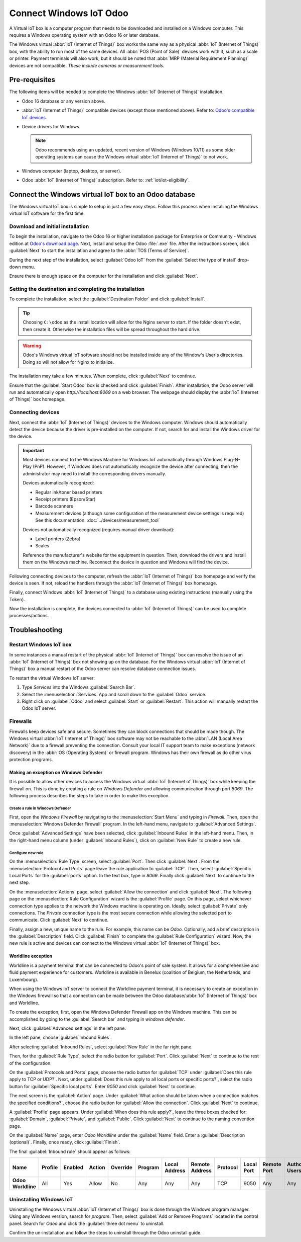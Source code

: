 ========================
Connect Windows IoT Odoo
========================

A Virtual IoT box is a computer program that needs to be downloaded and installed on a Windows
computer. This requires a Windows operating system with an Odoo 16 or later database.

The Windows virtual :abbr:`IoT (Internet of Things)` box works the same way as a physical :abbr:`IoT
(Internet of Things)` box, with the ability to run most of the same devices. All :abbr:`POS (Point
of Sale)` devices work with it, such as a scale or printer. Payment terminals will also work, but it
should be noted that :abbr:`MRP (Material Requirement Planning)` devices are not compatible. *These
include cameras or measurement tools.*

Pre-requisites
==============

The following items will be needed to complete the Windows :abbr:`IoT (Internet of Things)`
installation.

- Odoo 16 database or any version above.
- :abbr:`IoT (Internet of Things)` compatible devices (except those mentioned above). Refer to:
  `Odoo's compatible IoT devices <https://www.odoo.com/app/iot-hardware>`_.
- Device drivers for Windows.

  .. note::
     Odoo recommends using an updated, recent version of Windows (Windows 10/11) as some older
     operating systems can cause the Windows virtual :abbr:`IoT (Internet of Things)` to not work.

- Windows computer (laptop, desktop, or server).
- Odoo :abbr:`IoT (Internet of Things)` subscription. Refer to: :ref:`iot/iot-eligibility`.

Connect the Windows virtual IoT box to an Odoo database
=======================================================

The Windows virtual IoT box is simple to setup in just a few easy steps. Follow this process when
installing the Windows virtual IoT software for the first time.

Download and initial installation
---------------------------------

To begin the installation, navigate to the Odoo 16 or higher installation package for Enterprise or
Community - Windows edition at `Odoo's download page <https://odoo.com/download>`_. Next, install
and setup the Odoo :file:`.exe` file. After the instructions screen, click :guilabel:`Next` to start
the installation and agree to the :abbr:`TOS (Terms of Service)`.

During the next step of the installation, select :guilabel:`Odoo IoT` from the :guilabel:`Select the
type of install` drop-down menu.

.. example::
   For reference, the following should be installed:

   - **Odoo server**
   - **Odoo IoT**
   - **Nginx WebServer**
   - **Ghostscript interpreter**

Ensure there is enough space on the computer for the installation and click :guilabel:`Next`.

Setting the destination and completing the installation
-------------------------------------------------------

To complete the installation, select the :guilabel:`Destination Folder` and click
:guilabel:`Install`.

.. tip::
   Choosing ``C:\odoo`` as the install location will allow for the Nginx server to start. If the
   folder doesn't exist, then create it. Otherwise the installation files will be spread throughout
   the hard drive.

.. warning::
   Odoo's Windows virtual IoT software should not be installed inside any of the Window's User's
   directories. Doing so will not allow for Nginx to initialize.

The installation may take a few minutes. When complete, click :guilabel:`Next` to continue.

Ensure that the :guilabel:`Start Odoo` box is checked and click :guilabel:`Finish`. After
installation, the Odoo server will run and automatically open `http://localhost:8069` on a web
browser. The webpage should display the :abbr:`IoT (Internet of Things)` box homepage.

.. seealso::
   A restart of the Windows IoT program may be necessary should the web browser not display
   anything. :ref:`iot/restart_windows_iot`

Connecting devices
------------------

Next, connect the :abbr:`IoT (Internet of Things)` devices to the Windows computer. Windows should
automatically detect the device because the driver is pre-installed on the computer. If not, search
for and install the Windows driver for the device.

.. important::
   Most devices connect to the Windows Machine for Windows IoT automatically through Windows
   Plug-N-Play (PnP). However, if Windows does not automatically recognize the device after
   connecting, then the administrator may need to install the corresponding drivers manually.

   Devices automatically recognized:

   - Regular ink/toner based printers
   - Receipt printers (Epson/Star)
   - Barcode scanners
   - Measurement devices (although some configuration of the measurement device settings is
     required) See this documentation: :doc:`../devices/measurement_tool`

   Devices not automatically recognized (requires manual driver download):

   - Label printers (Zebra)
   - Scales

   Reference the manufacturer's website for the equipment in question. Then, download the drivers
   and install them on the Windows machine. Reconnect the device in question and Windows will find
   the device.

Following connecting devices to the computer, refresh the :abbr:`IoT (Internet of Things)` box
homepage and verify the device is seen. If not, reload the handlers through the :abbr:`IoT (Internet
of Things)` box homepage.

Finally, connect Windows :abbr:`IoT (Internet of Things)` to a database using existing instructions
(manually using the Token).

.. seealso::
   :doc:`/applications/productivity/iot/config/connect`

Now the installation is complete, the devices connected to :abbr:`IoT (Internet of Things)` can be
used to complete processes/actions.

Troubleshooting
===============

.. _iot/restart_windows_iot:

Restart Windows IoT box
-----------------------

In some instances a manual restart of the physical :abbr:`IoT (Internet of Things)` box can resolve
the issue of an :abbr:`IoT (Internet of Things)` box not showing up on the database. For the Windows
virtual :abbr:`IoT (Internet of Things)` box a manual restart of the Odoo server can resolve
database connection issues.

To restart the virtual Windows IoT server:

#. Type `Services` into the Windows :guilabel:`Search Bar`.
#. Select the :menuselection:`Services` App and scroll down to the :guilabel:`Odoo` service.
#. Right click on :guilabel:`Odoo` and select :guilabel:`Start` or :guilabel:`Restart`. This action
   will manually restart the Odoo IoT server.

Firewalls
---------

Firewalls keep devices safe and secure. Sometimes they can block connections that should be made
though. The Windows virtual :abbr:`IoT (Internet of Things)` box software may not be reachable to
the :abbr:`LAN (Local Area Network)` due to a firewall preventing the connection. Consult your local
IT support team to make exceptions (network discovery) in the :abbr:`OS (Operating System)` or
firewall program. Windows has their own firewall as do other virus protection programs.

.. example::
   A client might encounter a time when they are able to reach the homepage of the :abbr:`IoT
   (Internet of Things)` box, yet they cannot access it from another computer/mobile device/tablet
   on the same network.

Making an exception on Windows Defender
~~~~~~~~~~~~~~~~~~~~~~~~~~~~~~~~~~~~~~~

It is possible to allow other devices to access the Windows virtual :abbr:`IoT (Internet of Things)`
box while keeping the firewall on. This is done by creating a rule on *Windows Defender* and
allowing communication through port `8069`. The following process describes the steps to take in
order to make this exception.

Create a rule in Windows Defender
*********************************

First, open the *Windows Firewall* by navigating to the :menuselection:`Start Menu` and typing in
`Firewall`. Then, open the :menuselection:`Windows Defender Firewall` program. In the left-hand
menu, navigate to :guilabel:`Advanced Settings`.

Once :guilabel:`Advanced Settings` have been selected, click :guilabel:`Inbound Rules` in the
left-hand menu. Then, in the right-hand menu column (under :guilabel:`Inbound Rules`), click on
:guilabel:`New Rule` to create a new rule.

Configure new rule
******************

On the :menuselection:`Rule Type` screen, select :guilabel:`Port`. Then click :guilabel:`Next`. From
the :menuselection:`Protocol and Ports` page leave the rule application to :guilabel:`TCP`. Then,
select :guilabel:`Specific Local Ports` for the :guilabel:`ports` option. In the text box, type in
`8069`. Finally click :guilabel:`Next` to continue to the next step.

On the :menuselection:`Actions` page, select :guilabel:`Allow the connection` and click
:guilabel:`Next`. The following page on the :menuselection:`Rule Configuration` wizard is the
:guilabel:`Profile` page. On this page, select whichever connection type applies to the network the
Windows machine is operating on. Ideally, select :guilabel:`Private` only connections. The *Private*
connection type is the most secure connection while allowing the selected port to communicate. Click
:guilabel:`Next` to continue.

Finally, assign a new, unique name to the rule. For example, this name can be `Odoo`. Optionally,
add a brief description in the :guilabel:`Description` field. Click :guilabel:`Finish` to complete
the :guilabel:`Rule Configuration` wizard. Now, the new rule is active and devices can connect to
the Windows virtual :abbr:`IoT (Internet of Things)` box.

Worldline exception
~~~~~~~~~~~~~~~~~~~

Worldline is a payment terminal that can be connected to Odoo's point of sale system. It allows for
a comprehensive and fluid payment experience for customers. Worldline is available in Benelux
(coalition of Belgium, the Netherlands, and Luxembourg).

When using the Windows IoT server to connect the Worldline payment terminal, it is necessary to create
an exception in the Windows firewall so that a connection can be made between the Odoo
database/:abbr:`IoT (Internet of Things)` box and Worldline.

.. seealso::
   :doc:`../../../sales/point_of_sale/payment_methods/terminals/worldline`

To create the exception, first, open the Windows Defender Firewall app on the Windows machine. This
can be accomplished by going to the :guilabel:`Search bar` and typing in `windows defender`.

Next, click :guilabel:`Advanced settings` in the left pane.

.. image:: windows_iot/advanced-settings.png
   :align: center
   :alt: Advanced settings option highlighted in the left pane of the Windows Defender Firewall app.

In the left pane, choose :guilabel:`Inbound Rules`.

.. image:: windows_iot/inbound-rules.png
   :align: center
   :alt: Windows Defender left window pane with inbound rules menu item highlighted.

After selecting :guilabel:`Inbound Rules`, select :guilabel:`New Rule` in the far right pane.

.. image:: windows_iot/new-rule.png
   :align: center
   :alt: New rule dropdown shown with new rule option highlighted.

Then, for the :guilabel:`Rule Type`, select the radio button for :guilabel:`Port`. Click
:guilabel:`Next` to continue to the rest of the configuration.

.. image:: windows_iot/radio-port.png
   :align: center
   :alt: Rule Type window open, with the radio button next to port highlighted.

On the :guilabel:`Protocols and Ports` page, choose the radio button for :guilabel:`TCP` under
:guilabel:`Does this rule apply to TCP or UDP?`. Next, under :guilabel:`Does this rule apply to all
local ports or specific ports?`, select the radio button for :guilabel:`Specific local ports`. Enter
`9050` and click :guilabel:`Next` to continue.

.. image:: windows_iot/protocol-port.png
   :align: center
   :alt: Protocol/port configuration window with TCP, specific port (9050) and Next highlighted.

The next screen is the :guilabel:`Action` page. Under :guilabel:`What action should be taken when a
connection matches the specified conditions?`, choose the radio button for :guilabel:`Allow the
connection`. Click :guilabel:`Next` to continue.

A :guilabel:`Profile` page appears. Under :guilabel:`When does this rule apply?`, leave the
three boxes checked for: :guilabel:`Domain`, :guilabel:`Private`, and :guilabel:`Public`. Click
:guilabel:`Next` to continue to the naming convention page.

On the :guilabel:`Name` page, enter `Odoo Worldline` under the :guilabel:`Name` field. Enter a
:guilabel:`Description (optional)`. Finally, once ready, click :guilabel:`Finish`.

The final :guilabel:`Inbound rule` should appear as follows:

.. list-table::
   :header-rows: 1
   :stub-columns: 1

   * - Name
     - Profile
     - Enabled
     - Action
     - Override
     - Program
     - Local Address
     - Remote Address
     - Protocol
     - Local Port
     - Remote Port
     - Authorized Users
     - Authorized Computers
     - Authorized Local Principals
     - Local User Owner
     - PolicyAppld
     - Application Package
   * - Odoo Worldline
     - All
     - Yes
     - Allow
     - No
     - Any
     - Any
     - Any
     - TCP
     - 9050
     - Any
     - Any
     - Any
     - Any
     - Any
     - None
     - Any

Uninstalling Windows IoT
------------------------

Uninstalling the Windows virtual :abbr:`IoT (Internet of Things)` box is done through the Windows
program manager. Using any Windows version, search for `program`. Then, select :guilabel:`Add or
Remove Programs` located in the control panel. Search for `Odoo` and click the :guilabel:`three dot
menu` to uninstall.

Confirm the un-installation and follow the steps to uninstall through the Odoo uninstall guide.
